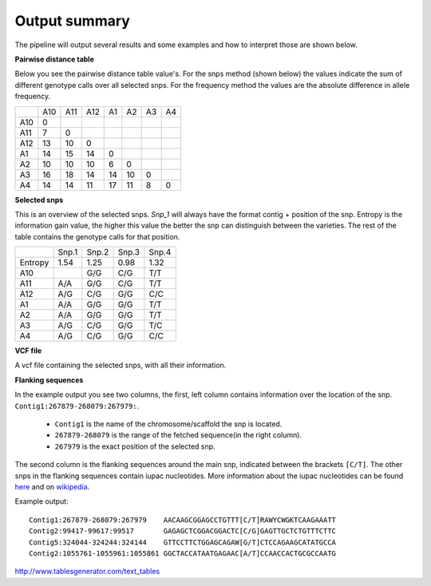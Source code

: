 ==============
Output summary
==============

The pipeline will output several results and some examples and how to interpret those are shown below.

**Pairwise distance table**

Below you see the pairwise distance table value's. For the snps method (shown below) the values indicate
the sum of different genotype calls over all selected snps. For the frequency method the values are
the absolute difference in allele frequency.

+-----+-----+-----+-----+----+----+----+----+
|     | A10 | A11 | A12 | A1 | A2 | A3 | A4 |
+-----+-----+-----+-----+----+----+----+----+
| A10 | 0   |     |     |    |    |    |    |
+-----+-----+-----+-----+----+----+----+----+
| A11 | 7   | 0   |     |    |    |    |    |
+-----+-----+-----+-----+----+----+----+----+
| A12 | 13  | 10  | 0   |    |    |    |    |
+-----+-----+-----+-----+----+----+----+----+
| A1  | 14  | 15  | 14  | 0  |    |    |    |
+-----+-----+-----+-----+----+----+----+----+
| A2  | 10  | 10  | 10  | 6  | 0  |    |    |
+-----+-----+-----+-----+----+----+----+----+
| A3  | 16  | 18  | 14  | 14 | 10 | 0  |    |
+-----+-----+-----+-----+----+----+----+----+
| A4  | 14  | 14  | 11  | 17 | 11 | 8  | 0  |
+-----+-----+-----+-----+----+----+----+----+

**Selected snps**

This is an overview of the selected snps. *Snp_1* will always have the format contig + position of the snp.
Entropy is the information gain value, the higher this value the better the snp can distinguish between the varieties.
The rest of the table contains the genotype calls for that position.

+---------+-------+-------+-------+-------+
|         | Snp.1 | Snp.2 | Snp.3 | Snp.4 |
+---------+-------+-------+-------+-------+
| Entropy | 1.54  | 1.25  | 0.98  | 1.32  |
+---------+-------+-------+-------+-------+
| A10     |       | G/G   | C/G   | T/T   |
+---------+-------+-------+-------+-------+
| A11     | A/A   | G/G   | C/G   | T/T   |
+---------+-------+-------+-------+-------+
| A12     | A/G   | C/G   | G/G   | C/C   |
+---------+-------+-------+-------+-------+
| A1      | A/A   | G/G   | G/G   | T/T   |
+---------+-------+-------+-------+-------+
| A2      | A/A   | G/G   | G/G   | T/T   |
+---------+-------+-------+-------+-------+
| A3      | A/G   | C/G   | G/G   | T/C   |
+---------+-------+-------+-------+-------+
| A4      | A/G   | C/G   | G/G   | C/C   |
+---------+-------+-------+-------+-------+

**VCF file**

A vcf file containing the selected snps, with all their information.

**Flanking sequences**

In the example output you see two columns, the first, left column contains information over the location of the snp.
``Contig1:267879-268079:267979:``.

    * ``Contig1`` is the name of the chromosome/scaffold the snp is located.
    * ``267879-268079`` is the range of the fetched sequence(in the right column).
    * ``267979`` is the exact position of the selected snp.

The second column is the flanking sequences around the main snp, indicated between the brackets ``[C/T]``. The other snps in the flanking sequences
contain iupac nucleotides.
More information about the iupac nucleotides can be found `here <https://www.bioinformatics.org/sms/iupac.html>`_ and on `wikipedia <https://en.wikipedia.org/wiki/Nucleic_acid_notation#IUPAC_notation>`_.

Example output::

    Contig1:267879-268079:267979    AACAAGCGGAGCCTGTTT[C/T]RAWYCWGKTCAAGAAATT
    Contig2:99417-99617:99517       GAGAGCTCGGACGGACTC[C/G]GAGTTGCTCTGTTTCTTC
    Contig5:324044-324244:324144    GTTCCTTCTGGAGCAGAW[G/T]CTCCAGAAGCATATGCCA
    Contig2:1055761-1055961:1055861 GGCTACCATAATGAGAAC[A/T]CCAACCACTGCGCCAATG


http://www.tablesgenerator.com/text_tables
